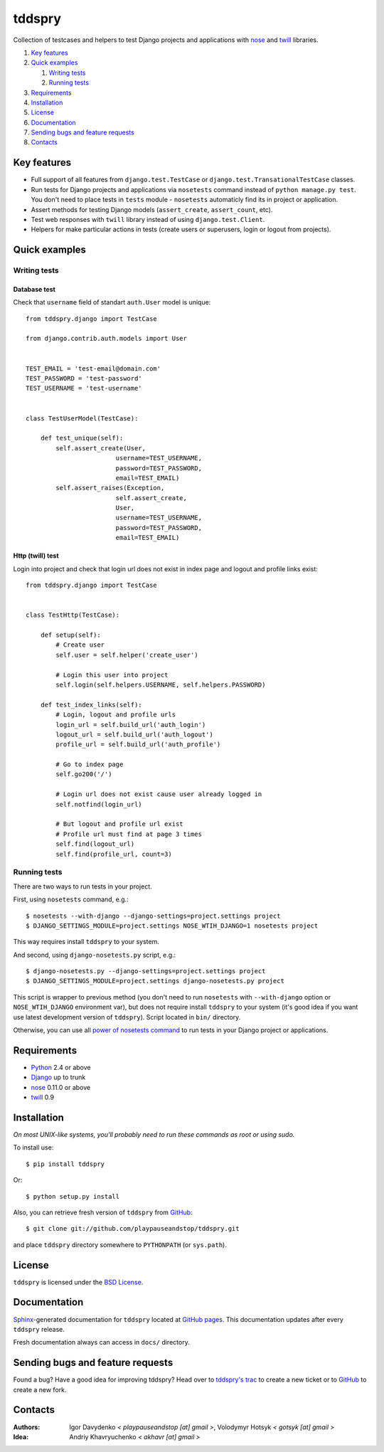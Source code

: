 =======
tddspry
=======

Collection of testcases and helpers to test Django projects and applications
with `nose <http://somethingaboutorange.com/mrl/projects/nose/>`_ and
`twill <http://twill.idyll.org/>`_ libraries.

#. `Key features`_
#. `Quick examples`_

   #. `Writing tests`_
   #. `Running tests`_

#. Requirements_
#. Installation_
#. License_
#. Documentation_
#. `Sending bugs and feature requests`_
#. Contacts_

Key features
============

* Full support of all features from ``django.test.TestCase`` or
  ``django.test.TransationalTestCase`` classes.
* Run tests for Django projects and applications via ``nosetests`` command
  instead of ``python manage.py test``. You don't need to place tests in
  ``tests`` module - ``nosetests`` automaticly find its in project or
  application.
* Assert methods for testing Django models (``assert_create``,
  ``assert_count``, etc).
* Test web responses with ``twill`` library instead of using
  ``django.test.Client``.
* Helpers for make particular actions in tests (create users or superusers,
  login or logout from projects).

Quick examples
==============

Writing tests
-------------

Database test
~~~~~~~~~~~~~

Check that ``username`` field of standart ``auth.User`` model is unique::

    from tddspry.django import TestCase

    from django.contrib.auth.models import User


    TEST_EMAIL = 'test-email@domain.com'
    TEST_PASSWORD = 'test-password'
    TEST_USERNAME = 'test-username'


    class TestUserModel(TestCase):

        def test_unique(self):
            self.assert_create(User,
                            username=TEST_USERNAME,
                            password=TEST_PASSWORD,
                            email=TEST_EMAIL)
            self.assert_raises(Exception,
                            self.assert_create,
                            User,
                            username=TEST_USERNAME,
                            password=TEST_PASSWORD,
                            email=TEST_EMAIL)

Http (twill) test
~~~~~~~~~~~~~~~~~

Login into project and check that login url does not exist in index page and
logout and profile links exist::

    from tddspry.django import TestCase


    class TestHttp(TestCase):

        def setup(self):
            # Create user
            self.user = self.helper('create_user')

            # Login this user into project
            self.login(self.helpers.USERNAME, self.helpers.PASSWORD)

        def test_index_links(self):
            # Login, logout and profile urls
            login_url = self.build_url('auth_login')
            logout_url = self.build_url('auth_logout')
            profile_url = self.build_url('auth_profile')

            # Go to index page
            self.go200('/')

            # Login url does not exist cause user already logged in
            self.notfind(login_url)

            # But logout and profile url exist
            # Profile url must find at page 3 times
            self.find(logout_url)
            self.find(profile_url, count=3)

Running tests
-------------

There are two ways to run tests in your project.

First, using ``nosetests`` command, e.g.::

    $ nosetests --with-django --django-settings=project.settings project
    $ DJANGO_SETTINGS_MODULE=project.settings NOSE_WTIH_DJANGO=1 nosetests project

This way requires install ``tddspry`` to your system.

And second, using ``django-nosetests.py`` script, e.g.::

    $ django-nosetests.py --django-settings=project.settings project
    $ DJANGO_SETTINGS_MODULE=project.settings django-nosetests.py project

This script is wrapper to previous method (you don't need to run ``nosetests``
with ``--with-django`` option or ``NOSE_WTIH_DJANGO`` environment var), but
does not require install ``tddspry`` to your system (it's good idea if you want
use latest development version of ``tddspry``). Script located in ``bin/``
directory.

Otherwise, you can use all `power of nosetests command
<http://somethingaboutorange.com/mrl/projects/nose/0.11.0/usage.html>`_ to run
tests in your Django project or applications.

Requirements
============

* `Python <http://www.python.org/>`_ 2.4 or above
* `Django <http://www.djangoproject.com/>`_ up to trunk
* `nose <http://somethingaboutorange.com/mrl/projects/nose/>`_ 0.11.0 or above
* `twill <http://twill.idyll.org/>`_ 0.9

Installation
============

*On most UNIX-like systems, you'll probably need to run these commands as root
or using sudo.*

To install use::

    $ pip install tddspry

Or::

    $ python setup.py install

Also, you can retrieve fresh version of ``tddspry`` from `GitHub
<http://github.com/playpauseandstop/tddspry>`_::

    $ git clone git://github.com/playpauseandstop/tddspry.git

and place ``tddspry`` directory somewhere to ``PYTHONPATH`` (or ``sys.path``).

License
=======

``tddspry`` is licensed under the `BSD License
<http://github.com/playpauseandstop/tddspry/blob/master/LICENSE>`_.

Documentation
=============

`Sphinx <http://sphinx.pocoo.org/>`_-generated documentation for ``tddspry``
located at `GitHub pages <http://playpauseandstop.github.com/tddspry/>`_. This
documentation updates after every ``tddspry`` release.

Fresh documentation always can access in ``docs/`` directory.

Sending bugs and feature requests
=================================

Found a bug? Have a good idea for improving tddspry? Head over to `tddspry's
trac <http://trac.khavr.com/project/tddspry>`_ to create a new ticket or to
`GitHub`_ to create a new fork.

Contacts
========

:Authors:
    Igor Davydenko *< playpauseandstop [at] gmail >*,
    Volodymyr Hotsyk *< gotsyk [at] gmail >*

:Idea:
    Andriy Khavryuchenko *< akhavr [at] gmail >*

